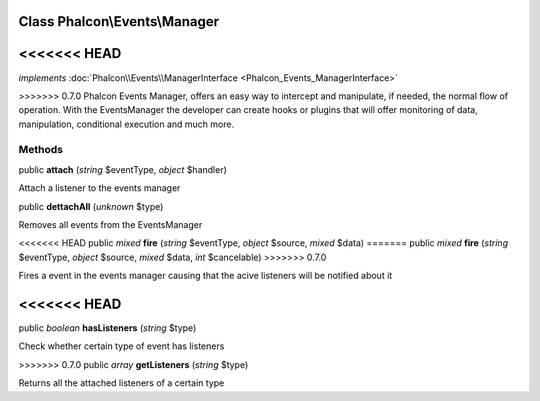 Class **Phalcon\\Events\\Manager**
==================================

<<<<<<< HEAD
=======
*implements* :doc:`Phalcon\\Events\\ManagerInterface <Phalcon_Events_ManagerInterface>`

>>>>>>> 0.7.0
Phalcon Events Manager, offers an easy way to intercept and manipulate, if needed, the normal flow of operation. With the EventsManager the developer can create hooks or plugins that will offer monitoring of data, manipulation, conditional execution and much more.


Methods
---------

public  **attach** (*string* $eventType, *object* $handler)

Attach a listener to the events manager



public  **dettachAll** (*unknown* $type)

Removes all events from the EventsManager



<<<<<<< HEAD
public *mixed*  **fire** (*string* $eventType, *object* $source, *mixed* $data)
=======
public *mixed*  **fire** (*string* $eventType, *object* $source, *mixed* $data, *int* $cancelable)
>>>>>>> 0.7.0

Fires a event in the events manager causing that the acive listeners will be notified about it



<<<<<<< HEAD
=======
public *boolean*  **hasListeners** (*string* $type)

Check whether certain type of event has listeners



>>>>>>> 0.7.0
public *array*  **getListeners** (*string* $type)

Returns all the attached listeners of a certain type



